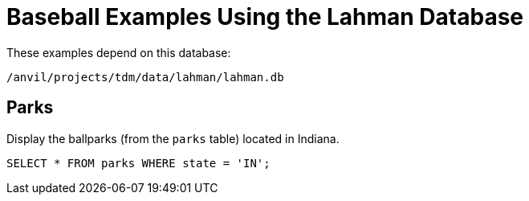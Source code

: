 = Baseball Examples Using the Lahman Database

These examples depend on this database:

`/anvil/projects/tdm/data/lahman/lahman.db`


== Parks

Display the ballparks (from the `parks` table) located in Indiana.

[source,SQL]
----
SELECT * FROM parks WHERE state = 'IN';
----








